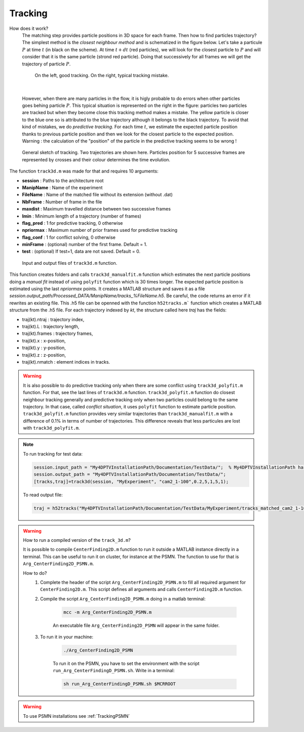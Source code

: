 Tracking
==========

How does it work?
    The matching step provides particle positions in 3D space for each frame. Then how to find particles trajectory? The simplest method is the *closest neighbour method* and is schematized in the figure below. Let's take a particule :math:`P` at time :math:`t` (in black on the scheme). At time :math:`t+dt` (red particles), we will look for the closest particle to :math:`P` and will consider that it is the same particle (strond red particle). Doing that successively for all frames we will get the trajectory of particle :math:`P`. 
    
    .. figure:: Figures/ClosestNeighbour.jpg
        :width: 40%
        
        On the left, good tracking. On the right, typical tracking mistake.
        
|
        
    However, when there are many particles in the flow, it is higly probable to do errors when other particles goes behing particle :math:`P`. This typical situation is represented on the right in the figure: particles two particles are tracked but when they become close this tracking method makes a mistake. The yellow particle is closer to the blue one so is attributed to the blue trajectory although it belongs to the black trajectory.
    To avoid that kind of mistakes, we do *predictive tracking*. For each time :math:`t`, we estimate the expected particle position thanks to previous particle position and then we look for the closest particle to the expected position.
    Warning : the calculation of the "position" of the particle in the predictive tracking seems to be wrong !
.. figure:: Figures/Tracking.png
    :width: 60%
    
    General sketch of tracking. Two trajectories are shown here. Particles position for 5 successive frames are represented by crosses and their colour determines the time evolution.
    

The function ``track3d.m`` was made for that and requires 10 arguments:

- **session**   : Paths to the architecture root
- **ManipName** : Name of the experiment
- **FileName**  : Name of the matched file without its extension (without .dat)
- **NbFrame**   : Number of frame in the file
- **maxdist**   : Maximum travelled distance between two successive frames
- **lmin**      : Minimum length of a trajectory (number of frames)
- **flag_pred** : 1 for predictive tracking, 0 otherwise
- **npriormax** : Maximum number of prior frames used for predictive tracking
- **flag_conf** : 1 for conflict solving, 0 otherwise
- **minFrame**  : (optional) number of the first frame. Default = 1.
- **test**      : (optional) If test=1, data are not saved. Default = 0.
.. figure:: Figures/InOutputtrack3d.png
    :width: 80%
    
    Input and output files of ``track3d.m`` function.

This function creates folders and calls ``track3d_manualfit.m`` function which estimates the next particle positions doing a *manual fit* instead of using ``polyfit`` function which is 30 times longer. The expected particle position is estimated using the last *npriormax* points. It creates a MATLAB structure and saves it as a file *session.output_path/Processed_DATA/ManipName/tracks_%FileName.h5*. Be careful, the code returns an error if it rewrites an existing file. This .h5 file can be openned with the function ``h52tracks.m``` function which creates a MATLAB structure from the .h5 file. For each trajectory indexed by *kt*, the structure called here *traj* has the fields:

- traj(kt).ntraj  : trajectory index,
- traj(kt).L      : trajectory length,
- traj(kt).frames : trajectory frames,
- traj(kt).x      : x-position,
- traj(kt).y      : y-position,
- traj(kt).z      : z-position,
- traj(kt).nmatch : element indices in tracks.

.. warning::
    It is also possible to do predictive tracking only when there are some conflict using ``track3d_polyfit.m`` function. For that, see the last lines of ``track3d.m`` function. ``track3d_polyfit.m`` function do closest neighbour tracking generally and predictive tracking only when two particles could belong to the same trajectory. In that case, called *conflict situation*, it uses ``polyfit`` function to estimate particle position. ``track3d_polyfit.m`` function provides very similar trajectories than ``track3d_manualfit.m`` with a difference of 0.1% in terms of number of trajectories. This difference reveals that less particules are lost with ``track3d_polyfit.m``.

.. note::
    To run tracking for test data:
    
    .. code-block:: matlab
        
        session.input_path = "My4DPTVInstallationPath/Documentation/TestData/";  % My4DPTVInstallationPath has to be adapted !!!
        session.output_path = "My4DPTVInstallationPath/Documentation/TestData/";
        [tracks,traj]=track3d(session, "MyExperiment", "cam2_1-100",0.2,5,1,5,1);
    
    To read output file:
    
    .. code-block:: matlab
        
        traj = h52tracks("My4DPTVInstallationPath/Documentation/TestData/MyExperiment/tracks_matched_cam2_1-100");

.. warning:: 
    How to run a compiled version of the ``track_3d.m``?

    It is possible to compile ``CenterFinding2D.m`` function to run it outside a MATLAB instance directly in a terminal. This can be useful to run it on cluster, for instance at the PSMN. The function to use for that is ``Arg_CenterFinding2D_PSMN.m``. 

    How to do?
        1. Complete the header of the script ``Arg_CenterFinding2D_PSMN.m`` to fill all required argument for ``CenterFinding2D.m``. This script defines all arguments and calls ``CenterFinding2D.m`` function.

        2. Compile the script ``Arg_CenterFinding2D_PSMN.m`` doing in a matlab terminal:

            .. code-block:: matlab
                
                mcc -m Arg_CenterFinding2D_PSMN.m
                
            An executable file ``Arg_CenterFinding2D_PSMN`` will appear in the same folder.

        3. To run it in your machine:

            .. code-block:: bash

                ./Arg_CenterFinding2D_PSMN
                
            To run it on the PSMN, you have to set the environment with the script ``run_Arg_CenterFindingD_PSMN.sh``. Write in a terminal:
            
            .. code-block:: bash
                
                sh run_Arg_CenterFindingD_PSMN.sh $MCRROOT    


.. warning:: 

    To use PSMN installations see :ref:`TrackingPSMN`
